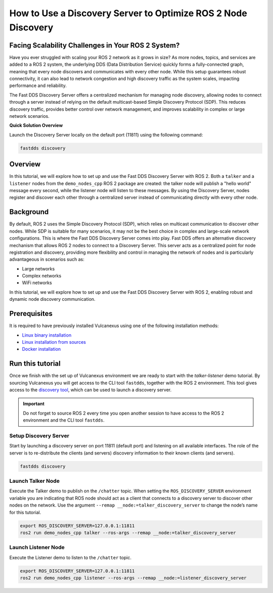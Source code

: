 .. _tutorials_discovery_server_scalability:

How to Use a Discovery Server to Optimize ROS 2 Node Discovery
==============================================================

Facing Scalability Challenges in Your ROS 2 System?
---------------------------------------------------

Have you ever struggled with scaling your ROS 2 network as it grows in size?
As more nodes, topics, and services are added to a ROS 2 system, the underlying DDS (Data Distribution Service) quickly forms a fully-connected graph, meaning that every node discovers and communicates with every other node.
While this setup guarantees robust connectivity, it can also lead to network congestion and high discovery traffic as the system scales, impacting performance and reliability.

The Fast DDS Discovery Server offers a centralized mechanism for managing node discovery, allowing nodes to connect through a server instead of relying on the default multicast-based Simple Discovery Protocol (SDP).
This reduces discovery traffic, provides better control over network management, and improves scalability in complex or large network scenarios.

**Quick Solution Overview**

Launch the Discovery Server locally on the default port (11811) using the following command:

.. code-block:: bash

    fastdds discovery

Overview
--------

In this tutorial, we will explore how to set up and use the Fast DDS Discovery Server with ROS 2.
Both a ``talker`` and a ``listener`` nodes from the ``demo_nodes_cpp`` ROS 2 package are created: the talker node will publish a "hello world" message every second, while the listener node will listen to these messages.
By using the Discovery Server, nodes register and discover each other through a centralized server instead of communicating directly with every other node.

.. figure:: /rst/figures/tutorials/core/discovery_server/Discovery_Server.svg
   :align: center
   :scale: 150%

Background
----------

By default, ROS 2 uses the Simple Discovery Protocol (SDP), which relies on multicast communication to discover other nodes.
While SDP is suitable for many scenarios, it may not be the best choice in complex and large-scale network configurations.
This is where the Fast DDS Discovery Server comes into play. Fast DDS offers an alternative discovery mechanism that allows ROS 2 nodes to connect to a Discovery Server.
This server acts as a centralized point for node registration and discovery, providing more flexibility and control in managing the network of nodes and is particularly advantageous in scenarios such as:

* Large networks

* Complex networks

* WiFi networks

In this tutorial, we will explore how to set up and use the Fast DDS Discovery Server with ROS 2, enabling robust and dynamic node discovery communication.

Prerequisites
-------------

It is required to have previously installed Vulcanexus using one of the following installation methods:

* `Linux binary installation <https://docs.vulcanexus.org/en/latest/rst/installation/linux_binary_installation.html>`__
* `Linux installation from sources <https://docs.vulcanexus.org/en/latest/rst/installation/linux_source_installation.html>`__
* `Docker installation <https://docs.vulcanexus.org/en/latest/rst/installation/docker.html>`__


Run this tutorial
------------------

Once we finish with the set up of Vulcanexus environment we are ready to start with the *talker-listener* demo tutorial.
By sourcing Vulcanexus you will get access to the CLI tool ``fastdds``, together with the ROS 2 environment.
This tool gives access to the `discovery tool <https://fast-dds.docs.eprosima.com/en/latest/fastddscli/cli/cli.html#discovery>`__, which can be used to launch a discovery server.

.. important::

    Do not forget to source ROS 2 every time you open another session to have access to the ROS 2 environment and the CLI tool ``fastdds``.

Setup Discovery Server
^^^^^^^^^^^^^^^^^^^^^^
Start by launching a discovery server on port 11811 (default port) and listening on all available interfaces.
The role of the server is to re-distribute the clients (and servers) discovery information to their known clients (and servers).

.. code-block:: bash

    fastdds discovery


Launch Talker Node
^^^^^^^^^^^^^^^^^^^
Execute the Talker demo to publish on the ``/chatter`` topic. When setting the ``ROS_DISCOVERY_SERVER`` environment variable you are indicating that ROS node should act as a client that connects to a discovery server to discover other nodes on the network.
Use the argument ``--remap __node:=talker_discovery_server`` to change the node’s name for this tutorial.

.. code-block:: bash

    export ROS_DISCOVERY_SERVER=127.0.0.1:11811
    ros2 run demo_nodes_cpp talker --ros-args --remap __node:=talker_discovery_server


Launch Listener Node
^^^^^^^^^^^^^^^^^^^^^
Execute the Listener demo to listen to the ``/chatter`` topic.

.. code-block:: bash

    export ROS_DISCOVERY_SERVER=127.0.0.1:11811
    ros2 run demo_nodes_cpp listener --ros-args --remap __node:=listener_discovery_server


